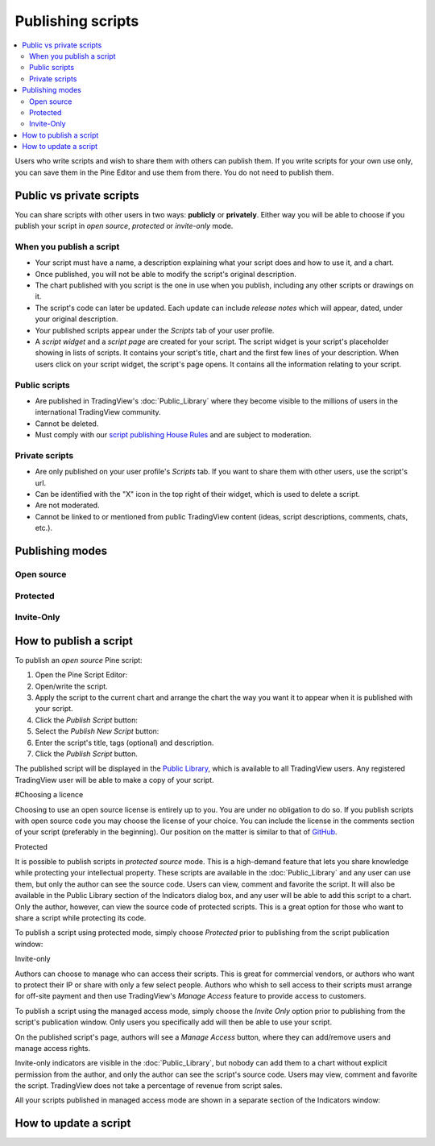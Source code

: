Publishing scripts
==================

.. contents:: :local:
    :depth: 2

Users who write scripts and wish to share them with others can publish them. If you write scripts for your own use only, you can save them in the Pine Editor and use them from there. You do not need to publish them.

Public vs private scripts
-------------------------

You can share scripts with other users in two ways: **publicly** or **privately**. Either way you will be able to choose if you publish your script in *open source*, *protected* or *invite-only* mode.

When you publish a script
^^^^^^^^^^^^^^^^^^^^^^^^^

- Your script must have a name, a description explaining what your script does and how to use it, and a chart.
- Once published, you will not be able to modify the script's original description.
- The chart published with you script is the one in use when you publish, including any other scripts or drawings on it.
- The script's code can later be updated. Each update can include *release notes* which will appear, dated, under your original description.
- Your published scripts appear under the *Scripts* tab of your user profile.
- A *script widget* and a *script page* are created for your script. The script widget is your script's placeholder showing in lists of scripts. It contains your script's title, chart and the first few lines of your description. When users click on your script widget, the script's page opens. It contains all the information relating to your script. 

Public scripts
^^^^^^^^^^^^^^

- Are published in TradingView's :doc:`Public_Library` where they become visible to the millions of users in the international TradingView community.
- Cannot be deleted.
- Must comply with our `script publishing House Rules <https://www.tradingview.com/house-rules/#scripts>`__ and are subject to moderation.

Private scripts
^^^^^^^^^^^^^^^

- Are only published on your user profile's *Scripts* tab. If you want to share them with other users, use the script's url.
- Can be identified with the "X" icon in the top right of their widget, which is used to delete a script.
- Are not moderated.
- Cannot be linked to or mentioned from public TradingView content (ideas, script descriptions, comments, chats, etc.).


Publishing modes
----------------

Open source
^^^^^^^^^^^

Protected
^^^^^^^^^

Invite-Only
^^^^^^^^^^^


How to publish a script
-----------------------



To publish an *open source* Pine script:

#. Open the Pine Script Editor: |Publishing_scripts_Editor_button|
#. Open/write the script.
#. Apply the script to the current chart and arrange the chart the way you want it to appear when it is published with your script.
#. Click the *Publish Script* button: |Publish_script_button|
#. Select the *Publish New Script* button: |Publish_script_new|
#. Enter the script's title, tags (optional) and description.
#. Click the *Publish Script* button.

The published script will be displayed in the `Public Library <https://www.tradingview.com/script/>`__,
which is available to all TradingView users. Any registered TradingView user will be able to make a copy of
your script.

#Choosing a licence

Choosing to use an open source license is entirely up to you. You are under no
obligation to do so. If you publish scripts with open source code you
may choose the license of your choice. You can include the license in
the comments section of your script (preferably in the beginning). Our
position on the matter is similar to that of
`GitHub <https://help.github.com/articles/licensing-a-repository/>`__.


Protected


It is possible to publish scripts in *protected source* mode. This is a
high-demand feature that lets you share knowledge while protecting your
intellectual property. These scripts are available
in the :doc:`Public_Library` and any user can use them, but only the
author can see the source code. Users can view, comment and favorite
the script. It will also be available in the Public Library section of the
Indicators dialog box, and any user will be able to add this script to a chart. Only the
author, however, can view the source code of protected scripts. This is a great
option for those who want to share a script while protecting its code.

To publish a script using protected mode, simply choose *Protected* prior to
publishing from the script publication window:

|Protected_script_new|

Invite-only


Authors can choose to manage who can access their scripts. This is great for
commercial vendors, or authors who want to protect their IP or share
with only a few select people. Authors who whish to sell access to their scripts
must arrange for off-site payment and then use TradingView's *Manage Access* feature to
provide access to customers.

To publish a script using the managed access mode, simply choose the *Invite Only* option prior to publishing
from the script's publication window.
Only users you specifically add will then be able to use your script.

|Invite_only_script_new|

On the published script's page, authors will see a *Manage Access* button, where they can add/remove
users and manage access rights.

|Manage_access_button|

Invite-only indicators are visible in the :doc:`Public_Library`,
but nobody can add them to a chart without
explicit permission from the author, and only the author can see the script's
source code. Users may view, comment and favorite the script.
TradingView does not take a percentage of revenue from script sales.

All your scripts published in managed access mode are shown in a
separate section of the Indicators window:

|Invite_only_tab|


How to update a script
----------------------

.. |Publishing_scripts_Editor_button| image:: images/Publishing_scripts_Editor_button.png
.. |Pine_editor| image:: images/Pine_editor.png
.. |Publish_script_button| image:: images/Publish_script_button.png
.. |Publish_script_new| image:: images/Publish_script_new.png
.. |Protected_script_new| image:: images/Protected_script_new.png
.. |Invite_only_script_new| image:: images/Invite_only_script_new.png
.. |Manage_access_button| image:: images/Manage_access_button.png
.. |Invite_only_tab| image:: images/Invite_only_tab.png

